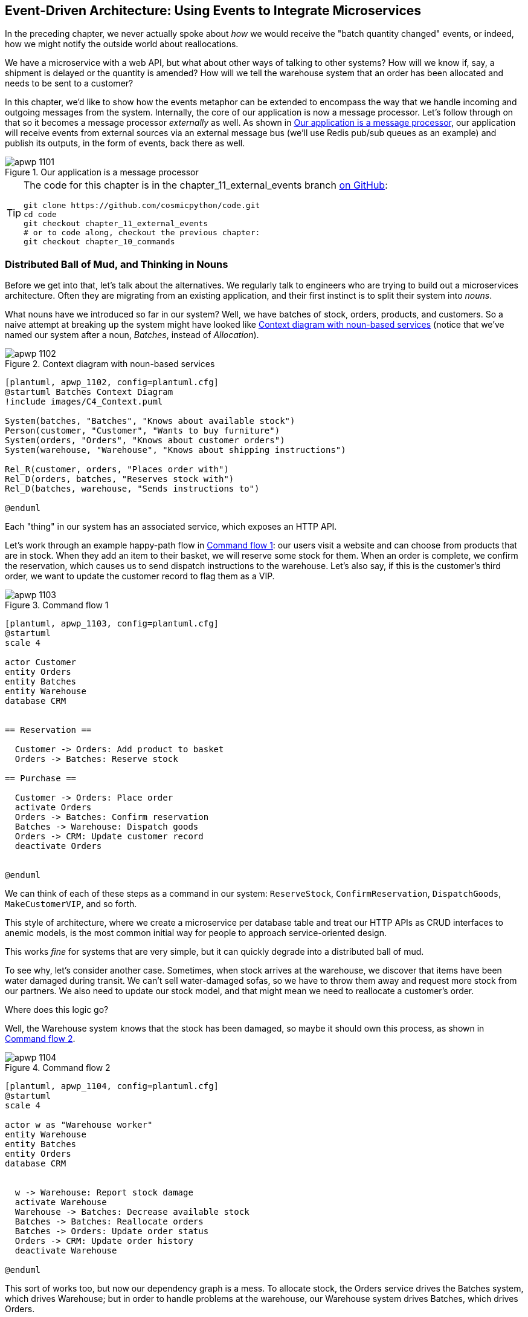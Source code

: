 [[chapter_11_external_events]]
== Event-Driven Architecture: Using Events to Integrate Microservices

In the preceding chapter, we never actually spoke about _how_ we would receive
the "batch quantity changed" events, or indeed, how we might notify the
outside world about reallocations.((("external events", id="ix_extevnt")))((("event-driven architecture", "using events to integrate microservices", id="ix_evntarch")))((("microservices", "event-based integration", id="ix_mcroevnt")))

We have a microservice with a web API, but what about other ways of talking
to other systems?  How will we know if, say, a shipment is delayed or the
quantity is amended? How will we tell the warehouse system that an order has
been allocated and needs to be sent to a customer?

In this chapter, we'd like to show how the events metaphor can be extended
to encompass the way that we handle incoming and outgoing messages from the
system. Internally, the core of our application is now a message processor.
Let's follow through on that so it becomes a message processor _externally_ as
well. As shown in <<message_processor_diagram>>, our application will receive
events from external sources via an external message bus (we'll use Redis pub/sub
queues as an example) and publish its outputs, in the form of events, back
there as well.

[[message_processor_diagram]]
.Our application is a message processor
image::images/apwp_1101.png[]

[TIP]
====
The code for this chapter is in the
chapter_11_external_events branch https://oreil.ly/UiwRS[on GitHub]:

----
git clone https://github.com/cosmicpython/code.git
cd code
git checkout chapter_11_external_events
# or to code along, checkout the previous chapter:
git checkout chapter_10_commands
----
====


=== Distributed Ball of Mud, and Thinking in Nouns

Before we get into that, let's talk about the alternatives.((("Ball of Mud pattern", "distributed ball of mud and thinking in nouns", id="ix_BoMdist")))((("microservices", "event-based integration", "distributed Ball of Mud and thinking in nouns", id="ix_mcroevntBoM")))((("Distributed Ball of Mud anti-pattern", "and thinking in nouns", id="ix_DBoM"))) We regularly talk to
engineers who are trying to build out a microservices architecture. Often they
are migrating from an existing application, and their first instinct is to
split their system into _nouns_.((("nouns, splitting system into", id="ix_noun")))

What nouns have we introduced so far in our system? Well, we have batches of
stock, orders, products, and customers. So a naive attempt at breaking
up the system might have looked like <<batches_context_diagram>> (notice that
we've named our system after a noun, _Batches_, instead of _Allocation_).

[[batches_context_diagram]]
.Context diagram with noun-based services
image::images/apwp_1102.png[]
[role="image-source"]
----
[plantuml, apwp_1102, config=plantuml.cfg]
@startuml Batches Context Diagram
!include images/C4_Context.puml

System(batches, "Batches", "Knows about available stock")
Person(customer, "Customer", "Wants to buy furniture")
System(orders, "Orders", "Knows about customer orders")
System(warehouse, "Warehouse", "Knows about shipping instructions")

Rel_R(customer, orders, "Places order with")
Rel_D(orders, batches, "Reserves stock with")
Rel_D(batches, warehouse, "Sends instructions to")

@enduml
----

Each "thing" in our system has an associated service, which exposes an HTTP API.

Let's work through an example happy-path flow in <<command_flow_diagram_1>>:
our users visit a website and can choose from products that are in stock. When
they add an item to their basket, we will reserve some stock for them.((("commands", "command flow to reserve stock, confirm reservation, dispatch goods, and make customer VIP"))) When an
order is complete, we confirm the reservation, which causes us to send dispatch
instructions to the warehouse. Let's also say, if this is the customer's third
order, we want to update the customer record to flag them as a VIP.

[[command_flow_diagram_1]]
.Command flow 1
image::images/apwp_1103.png[]
[role="image-source"]
----
[plantuml, apwp_1103, config=plantuml.cfg]
@startuml
scale 4

actor Customer
entity Orders
entity Batches
entity Warehouse
database CRM


== Reservation ==

  Customer -> Orders: Add product to basket
  Orders -> Batches: Reserve stock

== Purchase ==

  Customer -> Orders: Place order
  activate Orders
  Orders -> Batches: Confirm reservation
  Batches -> Warehouse: Dispatch goods
  Orders -> CRM: Update customer record
  deactivate Orders


@enduml
----

////

TODO (EJ1)

I'm having a little bit of trouble understanding the sequence diagrams in this section
because I'm unsure what the arrow semantics are. The couple things I've noticed are:

* PlantUML renders synchronous messages with a non-standard arrowhead that
  looks like a cross between the synch/async messages in standard UML. Other
  users have had this complaint and there is a fix that just involves adding
  the directive skinparam style strictuml.

* The use of different line-types and arrowheads is in-consistent between
  diagrams, which makes things harder to understand. (Or I am mis-understanding
  the examples.)

A legend that explicitly defines the arrow meanings would be helpful. And maybe
developing examples over the preceding chapters would build familiarity with
the different symbols.
////


We can think of each of these steps as a command in our system: `ReserveStock`,
pass:[<span class="keep-together"><code>ConfirmReservation</code></span>], `DispatchGoods`, `MakeCustomerVIP`, and so forth.

This style of architecture, where we create a microservice per database table
and treat our HTTP APIs as CRUD interfaces to anemic models, is the most common
initial way for people to approach service-oriented design.

This works _fine_ for systems that are very simple, but it can quickly degrade into
a distributed ball of mud.

To see why, let's consider another case. Sometimes, when stock arrives at the
warehouse, we discover that items have been water damaged during transit. We
can't sell water-damaged sofas, so we have to throw them away and request more
stock from our partners. We also need to update our stock model, and that
might mean we need to reallocate a customer's order.

Where does this logic go?

Well, the Warehouse system ((("commands", "command flow when warehouse knows stock is damaged")))knows that the stock has been damaged, so maybe it
should own this process, as shown in <<command_flow_diagram_2>>.

[[command_flow_diagram_2]]
.Command flow 2
image::images/apwp_1104.png[]
[role="image-source"]
----
[plantuml, apwp_1104, config=plantuml.cfg]
@startuml
scale 4

actor w as "Warehouse worker"
entity Warehouse
entity Batches
entity Orders
database CRM


  w -> Warehouse: Report stock damage
  activate Warehouse
  Warehouse -> Batches: Decrease available stock
  Batches -> Batches: Reallocate orders
  Batches -> Orders: Update order status
  Orders -> CRM: Update order history
  deactivate Warehouse

@enduml
----

This sort of works too, but now our dependency graph is a mess. To
allocate stock, the Orders service drives the Batches system, which drives
Warehouse; but in order to handle problems at the warehouse, our Warehouse
system drives Batches, which drives Orders.

Multiply this by all the other workflows we need to provide, and you can see
how services quickly get tangled up.((("Distributed Ball of Mud anti-pattern", "and thinking in nouns", startref="ix_DBoM")))((("Ball of Mud pattern", "distributed ball of mud and thinking in nouns", startref="ix_BoMdist")))((("nouns, splitting system into", startref="ix_noun")))((("microservices", "event-based integration", "distributed Ball of Mud and thinking in nouns", startref="ix_mcroevntBoM")))

=== Error Handling in Distributed Systems ===

"Things break" is a universal law of software engineering.((("error handling", "in distributed systems", id="ix_errhnddst")))((("microservices", "event-based integration", "error handling in distributed systems", id="ix_mcroevnterr"))) What happens in our
system when one of our requests fails? Let's say that a network error happens
right after we take a user's order for three `MISBEGOTTEN-RUG`, as shown in
<<command_flow_diagram_with_error>>.

We have two options here: we can place the order anyway and leave it
unallocated, or we can refuse to take the order because the allocation can't be
guaranteed. The failure state of our batches service has bubbled up and is
affecting the reliability of our order service.

When two things have to be changed together, we say that they are _coupled_. We
can think of this failure ((("coupling", "failure cascade as temporal coupling")))((("temporal coupling")))cascade as a kind of _temporal coupling_: every part
of the system has to work at the same time for any part of it to work. As the
system gets bigger, there is an exponentially increasing probability that some
part is degraded.((("commands", "command flow with error")))

[[command_flow_diagram_with_error]]
.Command flow with error
image::images/apwp_1105.png[]
[role="image-source"]
----
[plantuml, apwp_1105, config=plantuml.cfg]
@startuml
scale 4

actor Customer
entity Orders
entity Batches

Customer -> Orders: Place order
Orders -[#red]x Batches: Confirm reservation
hnote right: network error
Orders --> Customer: ???

@enduml
----

[role="nobreakinside less_space"]
[[connascence_sidebar]]
.Connascence
*******************************************************************************
We're using the term _coupling_ here, but there's another way to describe
the relationships((("connascence"))) between our systems. _Connascence_ is a term used by some
authors to describe the different types of coupling.

Connascence isn't _bad_, but some types of connascence are _stronger_ than
others. We want to have strong connascence locally, as when two classes are
closely related, but weak connascence at a distance.

In our first example of a distributed ball of mud, we see Connascence of
Execution: multiple components need to know the correct order of work for an
operation to be successful.

When thinking about error conditions here, we're talking about Connascence of
Timing: multiple things have to happen, one after another, for the operation to
work.

When we replace our RPC-style system with events, we replace both of these types
of connascence with a _weaker_ type. That's Connascence of Name: multiple
components need to agree only on the name of an event and the names of fields
it carries.

We can never completely avoid coupling, except by having our software not talk
to any other software. ((("coupling", "avoiding inappropriate coupling")))What we want is to avoid _inappropriate_ coupling.
Connascence provides a mental model for understanding the strength and type of
coupling inherent in different architectural styles. Read all about it at
http://www.connascence.io[connascence.io].
*******************************************************************************


=== The Alternative: Temporal Decoupling Using Asynchronous Messaging

How do we get ((("error handling", "in distributed systems", startref="ix_errhnddst")))((("microservices", "event-based integration", "error handling in distributed systems", startref="ix_mcroevnterr")))appropriate coupling?((("microservices", "event-based integration", "temporal decoupling using asynchronous messaging")))((("coupling", "temporal decoupling using asynchronous messaging")))((("asynchronous messaging, temporal decoupling with")))((("temporal decoupling using asynchronous messaging")))((("messaging", "asynchronous, temporal decoupling with"))) We've already seen part of the answer, which is that we should think in
terms of verbs, not nouns. Our domain model is about modeling a business
process. It's not a static data model about a thing; it's a model of a verb.

So instead of thinking about a system for orders and a system for batches,
we think about a system for _ordering_ and a system for _allocating_, and
so on.

When we separate things this way, it's a little easier to see which system
should be responsible for what.  When thinking about _ordering_, really we want
to make sure that when we place an order, the order is placed. Everything else
can happen _later_, so long as it happens.

NOTE: If this sounds familiar, it should!  Segregating responsibilities is
    the same process we went through when designing our aggregates and commands.

Like aggregates, microservices ((("consistency boundaries", "microservices as")))should be _consistency boundaries_. Between two
services, we can accept eventual consistency, and that means we don't need to
rely on synchronous calls. Each service accepts commands from the outside world
and raises events to record the result. Other services can listen to those
events to trigger the next steps in the workflow.((("Distributed Ball of Mud anti-pattern", "avoiding")))

To avoid the Distributed Ball of Mud anti-pattern, instead of temporally coupled HTTP
API calls, we want to use asynchronous messaging to integrate our systems. We
want our `BatchQuantityChanged` messages to come in as external messages from
upstream systems, and we want our system to publish `Allocated` events for
downstream systems to listen to.

Why is this better? First, because things can fail independently, it's easier
to handle degraded behavior: we can still take orders if the allocation system
is having a bad day.

Second, we're reducing the strength of coupling between our systems. If we
need to change the order of operations or to introduce new steps in the process,
we can do that locally.

// IDEA: need to add an example of a process change.  And/or explain "locally"
// (EJ3) I think this is clear enough.  Not sure about for a junior dev.


=== Using a Redis Pub/Sub Channel for Integration

Let's see how it will all work concretely.((("microservices", "event-based integration", "using Redis pub/sub channel for ntegration")))((("Redis pub/sub channel, using for microservices integration")))((("messaging", "using Redis pub/sub channel for microservices integration")))((("publish-subscribe system", "using Redis pub/sub channel for microservices integration"))) We'll need some way of getting
events out of one system and into another, like our message bus, but for
services. This piece of infrastructure is often called a _message broker_. The
role of a message broker is to take messages from publishers and deliver them
to subscribers.((("message brokers")))

At MADE.com, we use https://eventstore.org[Event Store]; Kafka or RabbitMQ
are valid alternatives. A lightweight solution based on Redis
https://redis.io/topics/pubsub[pub/sub channels] can also work just fine, and because
Redis is much more generally familiar to people, we thought we'd use it for this
book.

NOTE: We're glossing over the complexity involved in choosing the right messaging
    platform. Concerns like message ordering, failure handling, and idempotency
    all need to be thought through. For a few pointers, see
    <<footguns>>.


Our new flow will look like <<reallocation_sequence_diagram_with_redis>>:
Redis provides the `BatchQuantityChanged` event that kicks off the whole process, and our `Allocated` event is published back out to Redis again at the
end.

[[reallocation_sequence_diagram_with_redis]]
.Sequence diagram for reallocation flow
image::images/apwp_1106.png[]
[role="image-source"]
----
[plantuml, apwp_1106, config=plantuml.cfg]
@startuml
scale 4

Redis -> MessageBus : BatchQuantityChanged event

group BatchQuantityChanged Handler + Unit of Work 1
    MessageBus -> Domain_Model : change batch quantity
    Domain_Model -> MessageBus : emit Allocate command(s)
end


group Allocate Handler + Unit of Work 2 (or more)
    MessageBus -> Domain_Model : allocate
    Domain_Model -> MessageBus : emit Allocated event(s)
end

MessageBus -> Redis : publish to line_allocated channel
@enduml
----



=== Test-Driving It All Using an End-to-End Test

Here's how we might start with an end-to-end test.((("testing", "end-to-end test of pub/sub model")))((("Redis pub/sub channel, using for microservices integration", "testing pub/sub model")))((("microservices", "event-based integration", "testing with end-to-end test", id="ix_mcroevnttst")))  We can use our existing
API to create batches, and then we'll test both inbound and outbound messages:


[[redis_e2e_test]]
.An end-to-end test for our pub/sub model (tests/e2e/test_external_events.py)
====
[source,python]
----
def test_change_batch_quantity_leading_to_reallocation():
    # start with two batches and an order allocated to one of them  #<1>
    orderid, sku = random_orderid(), random_sku()
    earlier_batch, later_batch = random_batchref('old'), random_batchref('newer')
    api_client.post_to_add_batch(earlier_batch, sku, qty=10, eta='2011-01-02')  #<2>
    api_client.post_to_add_batch(later_batch, sku, qty=10, eta='2011-01-02')
    response = api_client.post_to_allocate(orderid, sku, 10)  #<2>
    assert response.json()['batchref'] == earlier_batch

    subscription = redis_client.subscribe_to('line_allocated')  #<3>

    # change quantity on allocated batch so it's less than our order  #<1>
    redis_client.publish_message('change_batch_quantity', {  #<3>
        'batchref': earlier_batch, 'qty': 5
    })

    # wait until we see a message saying the order has been reallocated  #<1>
    messages = []
    for attempt in Retrying(stop=stop_after_delay(3), reraise=True):  #<4>
        with attempt:
            message = subscription.get_message(timeout=1)
            if message:
                messages.append(message)
                print(messages)
            data = json.loads(messages[-1]['data'])
            assert data['orderid'] == orderid
            assert data['batchref'] == later_batch
----
====

<1> You can read the story of what's going on in this test from the comments:
    we want to send an event into the system that causes an order line to be
    reallocated, and we see that reallocation come out as an event in Redis too.

<2> `api_client` is a little helper that we refactored out to share between
    our two test types; it wraps our calls to `requests.post`.

<3> `redis_client` is another little test helper, the details of which
    don't really matter; its job is to be able to send and receive messages
    from various Redis channels. We'll use a channel called
    `change_batch_quantity` to send in our request to change the quantity for a
    batch, and we'll listen to another channel called `line_allocated` to
    look out for the expected reallocation.

<4> Because of the asynchronous nature of the system under test, we need to use
    the `tenacity` library again to add a retry loop—first, because it may
    take some time for our new `line_allocated` message to arrive, but also
    because it won't be the only message on that channel.

////
NITPICK (EJ3) Minor comment: This e2e test might not be safe or repeatable as
part of a larger test suite, since test run data is being persisted in redis.
Purging the queue as part of setup will help, but it would still have problems
with running tests in parallel. Not sure if it's worth bringing up as it might
be too much of a digression.
////



==== Redis Is Another Thin Adapter Around Our Message Bus

Our Redis pub/sub listener (we call it an _event consumer_) is very much like
Flask: it translates from((("message bus", "Redis pub/sub listener as thin adapter around")))((("Redis pub/sub channel, using for microservices integration", "testing pub/sub model", "Redis as thin adapter around message bus"))) the outside world to our events:


[[redis_eventconsumer_first_cut]]
.Simple Redis message listener (src/allocation/entrypoints/redis_eventconsumer.py)
====
[source,python]
----
r = redis.Redis(**config.get_redis_host_and_port())


def main():
    orm.start_mappers()
    pubsub = r.pubsub(ignore_subscribe_messages=True)
    pubsub.subscribe('change_batch_quantity')  #<1>

    for m in pubsub.listen():
        handle_change_batch_quantity(m)


def handle_change_batch_quantity(m):
    logging.debug('handling %s', m)
    data = json.loads(m['data'])  #<2>
    cmd = commands.ChangeBatchQuantity(ref=data['batchref'], qty=data['qty'])  #<2>
    messagebus.handle(cmd, uow=unit_of_work.SqlAlchemyUnitOfWork())
----
====

<1> `main()` subscribes us to the `change_batch_quantity` channel on load.

<2> Our main job as an entrypoint to the system is to deserialize JSON,
    convert it to a `Command`, and pass it to the service layer--much as the
    Flask adapter does.

We also build a new downstream adapter to do the opposite job—converting
 domain events to public events:

[[redis_eventpubisher_first_cut]]
.Simple Redis message publisher (src/allocation/adapters/redis_eventpublisher.py)
====
[source,python]
----
r = redis.Redis(**config.get_redis_host_and_port())


def publish(channel, event: events.Event):  #<1>
    logging.debug('publishing: channel=%s, event=%s', channel, event)
    r.publish(channel, json.dumps(asdict(event)))
----
====

<1> We take a hardcoded channel here, but you could also store
    a mapping between event classes/names and the appropriate channel,
    allowing one or more message types to go to different channels.


==== Our New Outgoing Event

Here's what the `Allocated` event will ((("Allocated event")))look like:

[[allocated_event]]
.New event (src/allocation/domain/events.py)
====
[source,python]
----
@dataclass
class Allocated(Event):
    orderid: str
    sku: str
    qty: int
    batchref: str
----
====

It captures everything we need to know about an allocation: the details of the
order line, and which batch it was allocated to.

We add it into our model's `allocate()` method (having added a test
first, naturally):

[[model_emits_allocated_event]]
.Product.allocate() emits new event to record what happened (src/allocation/domain/model.py)
====
[source,python]
----
class Product:
    ...
    def allocate(self, line: OrderLine) -> str:
        ...

            batch.allocate(line)
            self.version_number += 1
            self.events.append(events.Allocated(
                orderid=line.orderid, sku=line.sku, qty=line.qty,
                batchref=batch.reference,
            ))
            return batch.reference
----
====


The handler for `ChangeBatchQuantity` already exists, so all we need to add
is a handler((("message bus", "handler publishing outgoing event"))) that publishes the outgoing event:


[[another_handler]]
.The message bus grows (src/allocation/service_layer/messagebus.py)
====
[source,python,highlight=2]
----
HANDLERS = {
    events.Allocated: [handlers.publish_allocated_event],
    events.OutOfStock: [handlers.send_out_of_stock_notification],
}  # type: Dict[Type[events.Event], List[Callable]]
----
====

Publishing the event((("Redis pub/sub channel, using for microservices integration", "testing pub/sub model", "publishing outgoing event"))) uses our helper function from the Redis wrapper:

[[publish_event_handler]]
.Publish to Redis (src/allocation/service_layer/handlers.py)
====
[source,python]
----
def publish_allocated_event(
        event: events.Allocated, uow: unit_of_work.AbstractUnitOfWork,
):
    redis_eventpublisher.publish('line_allocated', event)
----
====

=== Internal Versus External Events

It's a good idea to keep the distinction between internal and external events
clear.((("microservices", "event-based integration", "testing with end-to-end test", startref="ix_mcroevnttst")))((("events", "internal versus external")))  Some events may come from the outside, and some events may get upgraded
and published externally, but not all of them will.  This is particularly important
if you get into
https://oreil.ly/FXVil[event sourcing]
(very much a topic for another book, though).


TIP: Outbound events are one of the places it's important to apply validation.
    See <<appendix_validation>> for some validation philosophy and pass:[<span class="keep-together">examples</span>].

[role="nobreakinside less_space"]
.Exercise for the Reader
*******************************************************************************

A nice simple one for this chapter: make it so that the main `allocate()` use
case can also be invoked by an event on a Redis channel, as well as (or instead of)
via the API.

You will likely want to add a new E2E test and feed through some changes into
pass:[<span class="keep-together"><code>redis_eventconsumer.py</code></span>].

*******************************************************************************


=== Wrap-Up

Events can come _from_ the outside, but they can also be published
externally--our `publish` handler converts an event to a message on a Redis
channel. We use events to talk to the outside world.  This kind of temporal
decoupling buys us a lot of flexibility in our application integrations, but
as always, it comes at a cost.((("Fowler, Martin")))

++++
<blockquote>

<p>
Event notification is nice because it implies a low level of coupling, and is
pretty simple to set up. It can become problematic, however, if there really is
a logical flow that runs over various event notifications...It can be hard to
see such a flow as it's not explicit in any program text....This can make it hard to debug
and modify.
</p>

<p data-type="attribution">Martin Fowler, <a href="https://oreil.ly/uaPNt"><span class="roman">"What do you mean by 'Event-Driven'"</span></a></p>

</blockquote>
++++

<<chapter_11_external_events_tradeoffs>> shows some trade-offs to think about.


[[chapter_11_external_events_tradeoffs]]
[options="header"]
.Event-based microservices integration: the trade-offs
|===
|Pros|Cons
a|
* Avoids the distributed big ball of mud.
* Services are decoupled: it's easier to change individual services and add
  new ones.

a|
* The overall flows of information are harder to see.
* Eventual consistency is a new concept to deal with.
* Message reliability and choices around at-least-once versus at-most-once delivery
  need thinking through.((("external events", startref="ix_extevnt")))((("event-driven architecture", "using events to integrate microservices", startref="ix_evntarch")))((("microservices", "event-based integration", startref="ix_mcroevnt")))

|===

More generally, if you're moving from a model of synchronous messaging to an
async one, you also open up a whole host of problems having to do with message
reliability and eventual consistency.((("microservices", "event-based integration", "trade-offs"))) Read on to <<footguns>>.



